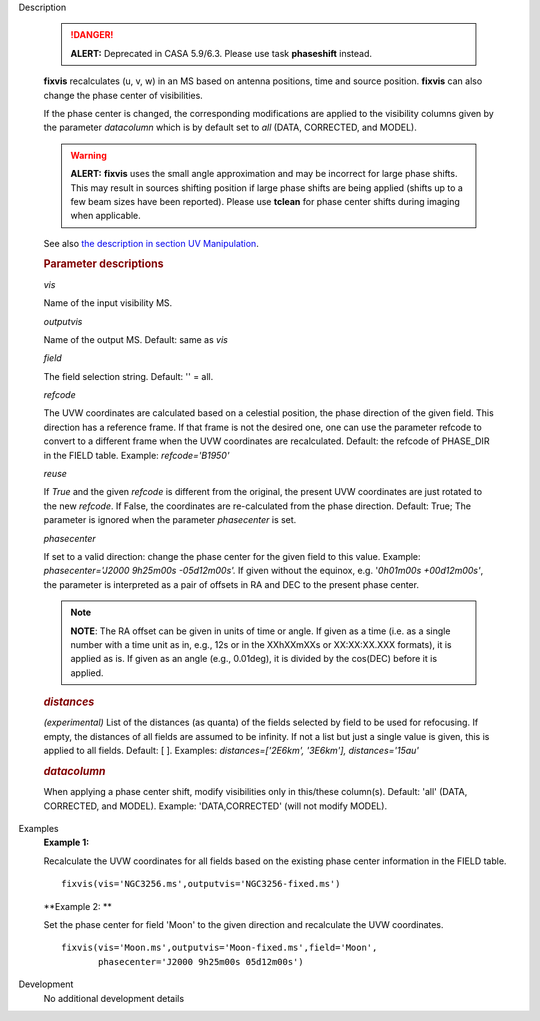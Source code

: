 

.. _Description:

Description

   .. danger:: **ALERT:** Deprecated in CASA 5.9/6.3. Please use task **phaseshift** instead.

   **fixvis** recalculates (u, v, w) in an MS based on antenna
   positions, time and source position. **fixvis** can also change
   the phase center of visibilities.
   
   If the phase center is changed, the corresponding modifications
   are applied to the visibility columns given by the parameter
   *datacolumn* which is by default set to *all* (DATA, CORRECTED,
   and MODEL).
   
   .. warning:: **ALERT:** **fixvis** uses the small angle approximation and
      may be incorrect for large phase shifts. This may result in
      sources shifting position if large phase shifts are being
      applied (shifts up to a few beam sizes have been reported).
      Please use **tclean** for phase center shifts during imaging
      when applicable.
   
   See also `the description in section UV
   Manipulation <../../notebooks/uv_manipulation.ipynb#Recalculate-UVW-Values>`__.

   .. rubric:: Parameter descriptions
      
   *vis*

   Name of the input visibility MS. 
   
   *outputvis*

   Name of the output MS. Default: same as *vis*
   
   *field*

   The field selection string. Default: '' = all.
   
   *refcode*
   
   The UVW coordinates are calculated based on a celestial position,
   the phase direction of the given field. This direction has a
   reference frame. If that frame is not the desired one, one can use
   the parameter refcode to convert to a different frame when the UVW
   coordinates are recalculated. Default: the refcode of PHASE_DIR in
   the FIELD table. Example: *refcode='B1950'*
   
   *reuse*
   
   If *True* and the given *refcode* is different from the original,
   the present UVW coordinates are just rotated to the new *refcode*.
   If False, the coordinates are re-calculated from the phase
   direction. Default: True; The parameter is ignored when the
   parameter *phasecenter* is set.
   
   *phasecenter*
   
   If set to a valid direction: change the phase center for the
   given field to this value. Example: *phasecenter='J2000 9h25m00s
   -05d12m00s'.* If given without the equinox, e.g. '*0h01m00s
   +00d12m00s'*, the parameter is interpreted as a pair of offsets in
   RA and DEC to the present phase center. 
   
   .. note:: **NOTE**: The RA offset can be given in units of time or angle.
      If given as a time (i.e. as a single number with a time unit as
      in, e.g., 12s or in the XXhXXmXXs or XX:XX:XX.XXX formats), it
      is applied as is. If given as an angle (e.g., 0.01deg), it is
      divided by the cos(DEC) before it is applied.
   
   .. rubric:: *distances*

   *(experimental)* List of the distances (as quanta) of the fields
   selected by field to be used for refocusing. If empty, the
   distances of all fields are assumed to be infinity. If not a list
   but just a single value is given, this is applied to all fields.
   Default: [ ].  Examples: *distances=['2E6km', '3E6km'],
   distances='15au'*
   
   .. rubric:: *datacolumn*
      
   
   When applying a phase center shift, modify visibilities only
   in this/these column(s). Default: 'all' (DATA, CORRECTED, and
   MODEL). Example: 'DATA,CORRECTED' (will not modify MODEL).
   

.. _Examples:

Examples
   **Example 1:**
   
   Recalculate the UVW coordinates for all fields based on the
   existing phase center information in the FIELD table.
   
   ::
   
      fixvis(vis='NGC3256.ms',outputvis='NGC3256-fixed.ms')
   
   **Example 2: **
   
   Set the phase center for field 'Moon' to the given direction and
   recalculate the UVW coordinates.
   
   ::
   
       fixvis(vis='Moon.ms',outputvis='Moon-fixed.ms',field='Moon',
              phasecenter='J2000 9h25m00s 05d12m00s')


.. _Development:

Development
   No additional development details

